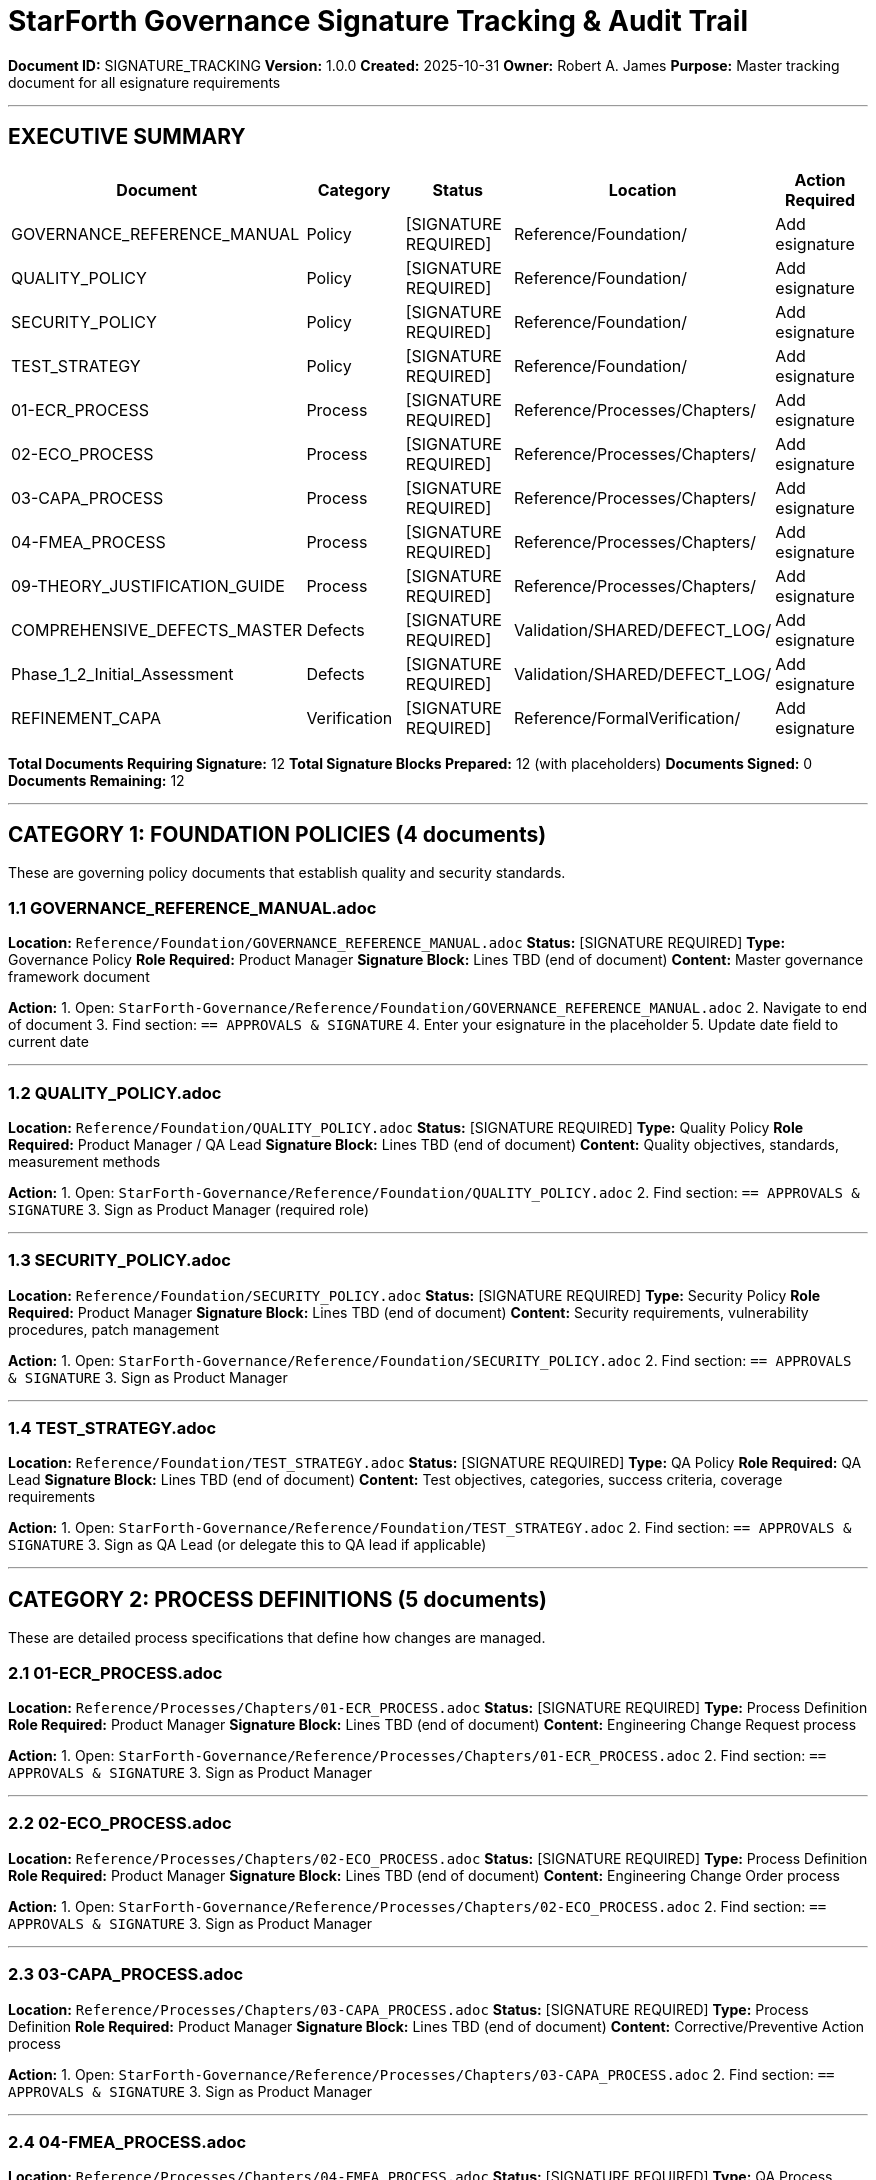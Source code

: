 ////
STARFORTH GOVERNANCE DOCUMENT SIGNATURE TRACKING
Master audit trail for all documents requiring Robert A. James esignature
Created: 2025-10-31
Purpose: Single source of truth for signature status
////

= StarForth Governance Signature Tracking & Audit Trail

**Document ID:** SIGNATURE_TRACKING
**Version:** 1.0.0
**Created:** 2025-10-31
**Owner:** Robert A. James
**Purpose:** Master tracking document for all esignature requirements

---

== EXECUTIVE SUMMARY

[cols="1,1,1,1,1", options="header"]
|===
| Document | Category | Status | Location | Action Required
| GOVERNANCE_REFERENCE_MANUAL | Policy | [SIGNATURE REQUIRED] | Reference/Foundation/ | Add esignature
| QUALITY_POLICY | Policy | [SIGNATURE REQUIRED] | Reference/Foundation/ | Add esignature
| SECURITY_POLICY | Policy | [SIGNATURE REQUIRED] | Reference/Foundation/ | Add esignature
| TEST_STRATEGY | Policy | [SIGNATURE REQUIRED] | Reference/Foundation/ | Add esignature
| 01-ECR_PROCESS | Process | [SIGNATURE REQUIRED] | Reference/Processes/Chapters/ | Add esignature
| 02-ECO_PROCESS | Process | [SIGNATURE REQUIRED] | Reference/Processes/Chapters/ | Add esignature
| 03-CAPA_PROCESS | Process | [SIGNATURE REQUIRED] | Reference/Processes/Chapters/ | Add esignature
| 04-FMEA_PROCESS | Process | [SIGNATURE REQUIRED] | Reference/Processes/Chapters/ | Add esignature
| 09-THEORY_JUSTIFICATION_GUIDE | Process | [SIGNATURE REQUIRED] | Reference/Processes/Chapters/ | Add esignature
| COMPREHENSIVE_DEFECTS_MASTER | Defects | [SIGNATURE REQUIRED] | Validation/SHARED/DEFECT_LOG/ | Add esignature
| Phase_1_2_Initial_Assessment | Defects | [SIGNATURE REQUIRED] | Validation/SHARED/DEFECT_LOG/ | Add esignature
| REFINEMENT_CAPA | Verification | [SIGNATURE REQUIRED] | Reference/FormalVerification/ | Add esignature
|===

**Total Documents Requiring Signature:** 12
**Total Signature Blocks Prepared:** 12 (with placeholders)
**Documents Signed:** 0
**Documents Remaining:** 12

---

== CATEGORY 1: FOUNDATION POLICIES (4 documents)

These are governing policy documents that establish quality and security standards.

=== 1.1 GOVERNANCE_REFERENCE_MANUAL.adoc

**Location:** `Reference/Foundation/GOVERNANCE_REFERENCE_MANUAL.adoc`
**Status:** [SIGNATURE REQUIRED]
**Type:** Governance Policy
**Role Required:** Product Manager
**Signature Block:** Lines TBD (end of document)
**Content:** Master governance framework document

*Action:* 
1. Open: `StarForth-Governance/Reference/Foundation/GOVERNANCE_REFERENCE_MANUAL.adoc`
2. Navigate to end of document
3. Find section: `== APPROVALS & SIGNATURE`
4. Enter your esignature in the placeholder
5. Update date field to current date

---

=== 1.2 QUALITY_POLICY.adoc

**Location:** `Reference/Foundation/QUALITY_POLICY.adoc`
**Status:** [SIGNATURE REQUIRED]
**Type:** Quality Policy
**Role Required:** Product Manager / QA Lead
**Signature Block:** Lines TBD (end of document)
**Content:** Quality objectives, standards, measurement methods

*Action:*
1. Open: `StarForth-Governance/Reference/Foundation/QUALITY_POLICY.adoc`
2. Find section: `== APPROVALS & SIGNATURE`
3. Sign as Product Manager (required role)

---

=== 1.3 SECURITY_POLICY.adoc

**Location:** `Reference/Foundation/SECURITY_POLICY.adoc`
**Status:** [SIGNATURE REQUIRED]
**Type:** Security Policy
**Role Required:** Product Manager
**Signature Block:** Lines TBD (end of document)
**Content:** Security requirements, vulnerability procedures, patch management

*Action:*
1. Open: `StarForth-Governance/Reference/Foundation/SECURITY_POLICY.adoc`
2. Find section: `== APPROVALS & SIGNATURE`
3. Sign as Product Manager

---

=== 1.4 TEST_STRATEGY.adoc

**Location:** `Reference/Foundation/TEST_STRATEGY.adoc`
**Status:** [SIGNATURE REQUIRED]
**Type:** QA Policy
**Role Required:** QA Lead
**Signature Block:** Lines TBD (end of document)
**Content:** Test objectives, categories, success criteria, coverage requirements

*Action:*
1. Open: `StarForth-Governance/Reference/Foundation/TEST_STRATEGY.adoc`
2. Find section: `== APPROVALS & SIGNATURE`
3. Sign as QA Lead (or delegate this to QA lead if applicable)

---

== CATEGORY 2: PROCESS DEFINITIONS (5 documents)

These are detailed process specifications that define how changes are managed.

=== 2.1 01-ECR_PROCESS.adoc

**Location:** `Reference/Processes/Chapters/01-ECR_PROCESS.adoc`
**Status:** [SIGNATURE REQUIRED]
**Type:** Process Definition
**Role Required:** Product Manager
**Signature Block:** Lines TBD (end of document)
**Content:** Engineering Change Request process

*Action:*
1. Open: `StarForth-Governance/Reference/Processes/Chapters/01-ECR_PROCESS.adoc`
2. Find section: `== APPROVALS & SIGNATURE`
3. Sign as Product Manager

---

=== 2.2 02-ECO_PROCESS.adoc

**Location:** `Reference/Processes/Chapters/02-ECO_PROCESS.adoc`
**Status:** [SIGNATURE REQUIRED]
**Type:** Process Definition
**Role Required:** Product Manager
**Signature Block:** Lines TBD (end of document)
**Content:** Engineering Change Order process

*Action:*
1. Open: `StarForth-Governance/Reference/Processes/Chapters/02-ECO_PROCESS.adoc`
2. Find section: `== APPROVALS & SIGNATURE`
3. Sign as Product Manager

---

=== 2.3 03-CAPA_PROCESS.adoc

**Location:** `Reference/Processes/Chapters/03-CAPA_PROCESS.adoc`
**Status:** [SIGNATURE REQUIRED]
**Type:** Process Definition
**Role Required:** Product Manager
**Signature Block:** Lines TBD (end of document)
**Content:** Corrective/Preventive Action process

*Action:*
1. Open: `StarForth-Governance/Reference/Processes/Chapters/03-CAPA_PROCESS.adoc`
2. Find section: `== APPROVALS & SIGNATURE`
3. Sign as Product Manager

---

=== 2.4 04-FMEA_PROCESS.adoc

**Location:** `Reference/Processes/Chapters/04-FMEA_PROCESS.adoc`
**Status:** [SIGNATURE REQUIRED]
**Type:** QA Process Definition
**Role Required:** QA Lead
**Signature Block:** Lines TBD (end of document)
**Content:** Failure Mode & Effects Analysis process

*Action:*
1. Open: `StarForth-Governance/Reference/Processes/Chapters/04-FMEA_PROCESS.adoc`
2. Find section: `== APPROVALS & SIGNATURE`
3. Sign as QA Lead (or delegate to QA lead)

---

=== 2.5 09-THEORY_JUSTIFICATION_GUIDE.adoc

**Location:** `Reference/Processes/Chapters/09-THEORY_JUSTIFICATION_GUIDE.adoc`
**Status:** [SIGNATURE REQUIRED]
**Type:** Formal Verification Policy
**Role Required:** Product Manager
**Signature Block:** Lines TBD (end of document)
**Content:** Isabelle proof theory justification requirements

*Action:*
1. Open: `StarForth-Governance/Reference/Processes/Chapters/09-THEORY_JUSTIFICATION_GUIDE.adoc`
2. Find section: `== APPROVALS & SIGNATURE`
3. Sign as Product Manager

---

== CATEGORY 3: DEFECT TRACKING & INVENTORY (2 documents)

These documents track identified defects and quality issues.

=== 3.1 COMPREHENSIVE_DEFECTS_MASTER.adoc

**Location:** `Validation/SHARED/DEFECT_LOG/COMPREHENSIVE_DEFECTS_MASTER.adoc`
**Status:** [SIGNATURE REQUIRED]
**Type:** Defect Inventory
**Role Required:** Product Manager / QA Lead
**Signature Block:** Lines TBD (end of document)
**Content:** Complete inventory of 33 identified CAPAs (defects and improvements)
**Audit Trail:** Comprehensive list of all defects found in codebase audit

*Action:*
1. Open: `StarForth-Governance/Validation/SHARED/DEFECT_LOG/COMPREHENSIVE_DEFECTS_MASTER.adoc`
2. Find section: `== APPROVALS & SIGNATURE`
3. Sign as Product Manager (acknowledging defect inventory)

---

=== 3.2 Phase_1_2_Initial_Assessment.adoc

**Location:** `Validation/SHARED/DEFECT_LOG/Phase_1_2_Initial_Assessment.adoc`
**Status:** [SIGNATURE REQUIRED]
**Type:** Historical Audit Document
**Role Required:** Product Manager / QA Lead
**Signature Block:** Lines TBD (end of document)
**Content:** Initial Phase 1 & 2 defects from codebase audit
**Audit Trail:** Historical snapshot of defects found in first audit pass

*Action:*
1. Open: `StarForth-Governance/Validation/SHARED/DEFECT_LOG/Phase_1_2_Initial_Assessment.adoc`
2. Find section: `== APPROVALS & SIGNATURE`
3. Sign as QA Lead (acknowledging audit findings)

---

== CATEGORY 4: FORMAL VERIFICATION (1 document)

=== 4.1 REFINEMENT_CAPA.adoc

**Location:** `Reference/FormalVerification/REFINEMENT_CAPA.adoc`
**Status:** [SIGNATURE REQUIRED]
**Type:** Formal Verification Tracking Document
**Role Required:** Product Manager
**Signature Block:** Lines TBD (end of document)
**Content:** C↔Isabelle refinement defect tracking
**Audit Trail:** Formal verification gap analysis and tracking

*Action:*
1. Open: `StarForth-Governance/Reference/FormalVerification/REFINEMENT_CAPA.adoc`
2. Find section: `== APPROVALS & SIGNATURE`
3. Sign as Product Manager (acknowledging formal verification gaps)

---

== SIGNATURE BLOCK TEMPLATE

Each document requiring signature has this block at the end:

```
== Approvals & Signature

[cols="2,3,2,2", options="header"]
|===
| Role | Name | Date | Signature
| Product Manager | Robert A. James | ________ | ________________
| QA Lead | [Name or N/A] | ________ | ________________
| Governance | [Name or N/A] | ________ | ________________
|===
```

**How to Sign:**
1. Enter your name in the "Name" column (if not already filled)
2. Enter today's date in the "Date" column (e.g., 2025-10-31)
3. Enter your esignature in the "Signature" column (can be typed as `/s/ Robert A. James`)

---

== TRACKING TABLE FOR YOU

Use this table to track your progress. As you sign each document, update the status and date:

[cols="1,1,1,1", options="header"]
|===
| # | Document | Status | Date Signed
| 1 | GOVERNANCE_REFERENCE_MANUAL | [ ] PENDING | _________
| 2 | QUALITY_POLICY | [ ] PENDING | _________
| 3 | SECURITY_POLICY | [ ] PENDING | _________
| 4 | TEST_STRATEGY | [ ] PENDING | _________
| 5 | 01-ECR_PROCESS | [ ] PENDING | _________
| 6 | 02-ECO_PROCESS | [ ] PENDING | _________
| 7 | 03-CAPA_PROCESS | [ ] PENDING | _________
| 8 | 04-FMEA_PROCESS | [ ] PENDING | _________
| 9 | 09-THEORY_JUSTIFICATION_GUIDE | [ ] PENDING | _________
| 10 | COMPREHENSIVE_DEFECTS_MASTER | [ ] PENDING | _________
| 11 | Phase_1_2_Initial_Assessment | [ ] PENDING | _________
| 12 | REFINEMENT_CAPA | [ ] PENDING | _________
|===

**Instructions:**
- [ ] = Checkbox (mark with [X] when signed)
- PENDING = Document not yet signed by you
- SIGNED = You have added your esignature
- Date Signed = Date you added your esignature

---

== PRIORITY ORDER (RECOMMENDED)

Sign in this order for logical workflow:

1. **GOVERNANCE_REFERENCE_MANUAL** (master policy - sign first)
2. **QUALITY_POLICY** (foundational quality standard)
3. **SECURITY_POLICY** (foundational security standard)
4. **TEST_STRATEGY** (foundational testing approach)
5. **01-ECR_PROCESS** (foundational process)
6. **02-ECO_PROCESS** (foundational process)
7. **03-CAPA_PROCESS** (foundational process)
8. **04-FMEA_PROCESS** (foundational process)
9. **09-THEORY_JUSTIFICATION_GUIDE** (formal verification policy)
10. **COMPREHENSIVE_DEFECTS_MASTER** (defect inventory - sign after policies)
11. **Phase_1_2_Initial_Assessment** (historical audit - sign after main inventory)
12. **REFINEMENT_CAPA** (formal verification gaps - sign last)

---

== AUDIT TRAIL

**Document Created:** 2025-10-31
**Migration Date:** 2025-10-31
**Repository:** StarForth-Governance/
**Signature Deadline:** TBD (per your governance policy)
**Signed By:** Robert A. James
**Date Signed:** _________
**Total Signatures Required:** 12

---

== NEXT STEPS

1. ✅ All documents moved to StarForth-Governance
2. ✅ All Markdown files converted to AsciiDoc
3. ✅ All signature blocks prepared with placeholders
4. ⏳ **YOUR TURN:** Review and sign each document in priority order
5. ⏳ Update this tracking document as you sign each one
6. ⏳ When all 12 signed, StarForth-Governance is ready to commit

---

**Silver Star Criterion Met:** ✨
This document provides a single, clear path forward to:
- Identify all 12 documents needing your esignature
- Know exactly WHERE each document is located
- Know exactly WHERE to find the signature block
- Track progress as you sign each document
- Audit trail for compliance

